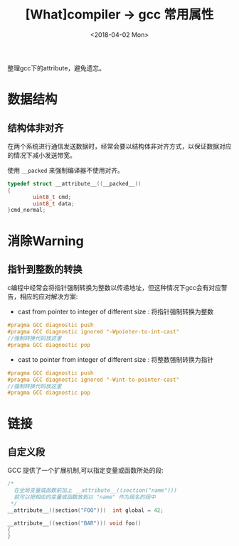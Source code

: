 #+TITLE: [What]compiler -> gcc 常用属性
#+DATE:  <2018-04-02 Mon> 
#+TAGS: compiler
#+LAYOUT: post 
#+CATEGORIES: program,compiler
#+NAME: <program_compiler_gcc_attribute.org>
#+OPTIONS: ^:nil 
#+OPTIONS: ^:{}

整理gcc下的attribute，避免遗忘。

#+BEGIN_EXPORT html
<!--more-->
#+END_EXPORT
* 数据结构
** 结构体非对齐
在两个系统进行通信发送数据时，经常会要以结构体非对齐方式，以保证数据对应的情况下减小发送带宽。

使用 =__packed= 来强制编译器不使用对齐。
#+BEGIN_SRC c
typedef struct __attribute__((__packed__))
{
        uint8_t cmd;
        uint8_t data;
}cmd_normal;
#+END_SRC

* 消除Warning
** 指针到整数的转换
c编程中经常会将指针强制转换为整数以传递地址，但这种情况下gcc会有对应警告，相应的应对解决方案:
- cast from pointer to integer of different size : 将指针强制转换为整数
#+BEGIN_SRC c
  #pragma GCC diagnostic push
  #pragma GCC diagnostic ignored "-Wpointer-to-int-cast"
  //强制转换代码放这里
  #pragma GCC diagnostic pop
#+END_SRC
- cast to pointer from integer of different size : 将整数强制转换为指针
#+BEGIN_SRC c
  #pragma GCC diagnostic push
  #pragma GCC diagnostic ignored "-Wint-to-pointer-cast"
  //强制转换代码放这里
  #pragma GCC diagnostic pop
#+END_SRC
* 链接
** 自定义段
GCC 提供了一个扩展机制,可以指定变量或函数所处的段:
#+BEGIN_SRC c
/*
  在全局变量或函数前加上 __attribute__((section("name")))
  就可以把相应的变量或函数放到以 "name" 作为段名的段中
 ,*/
__attribute__((section("FOO")))  int global = 42;

__attribute__((section("BAR"))) void foo()
{
}
#+END_SRC
